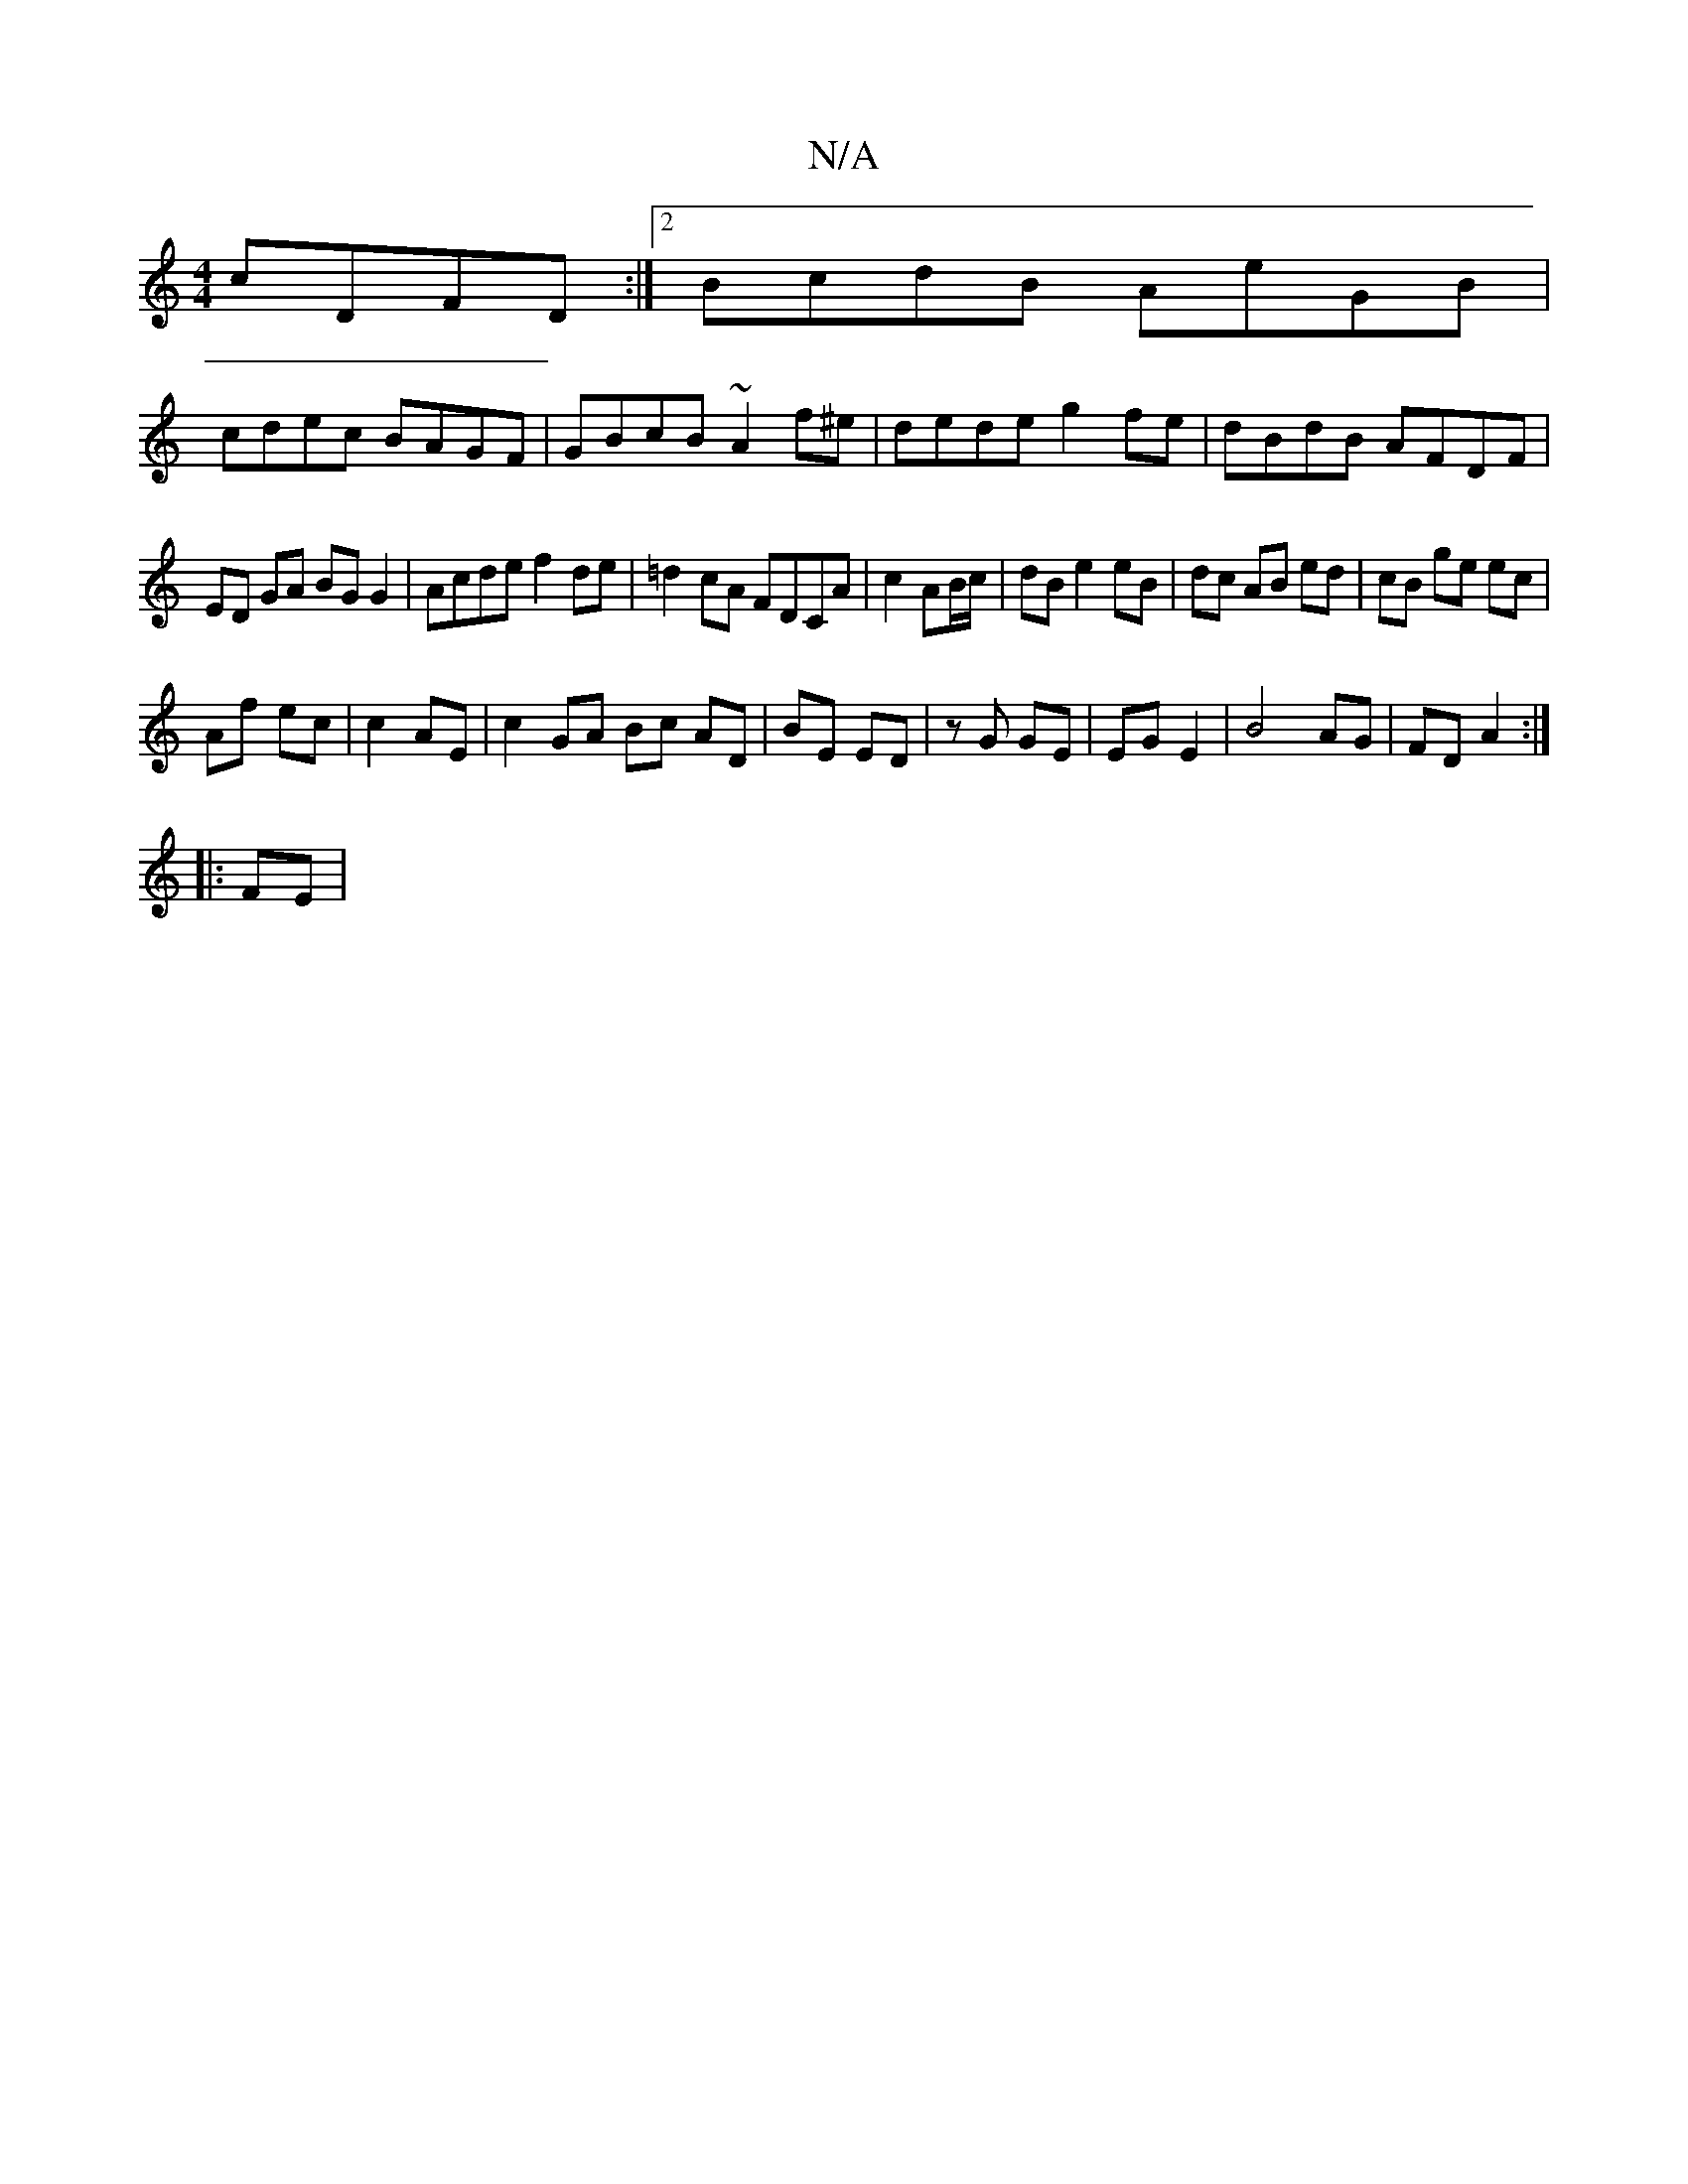 X:1
T:N/A
M:4/4
R:N/A
K:Cmajor
cDFD:|2 BcdB AeGB|
cdec BAGF|GBcB ~A2f^e|dede g2fe|dBdB AFDF|
ED GA BG G2|Acde f2 de|=d2 cA FDCA|c2 AB/c/ |dB e2 eB|dc AB ed|cB ge ec|
Af ec|c2 AE|c2 GA Bc AD|BE ED|zG GE | EG E2 |B4 AG|FD A2:|
|:FE|~